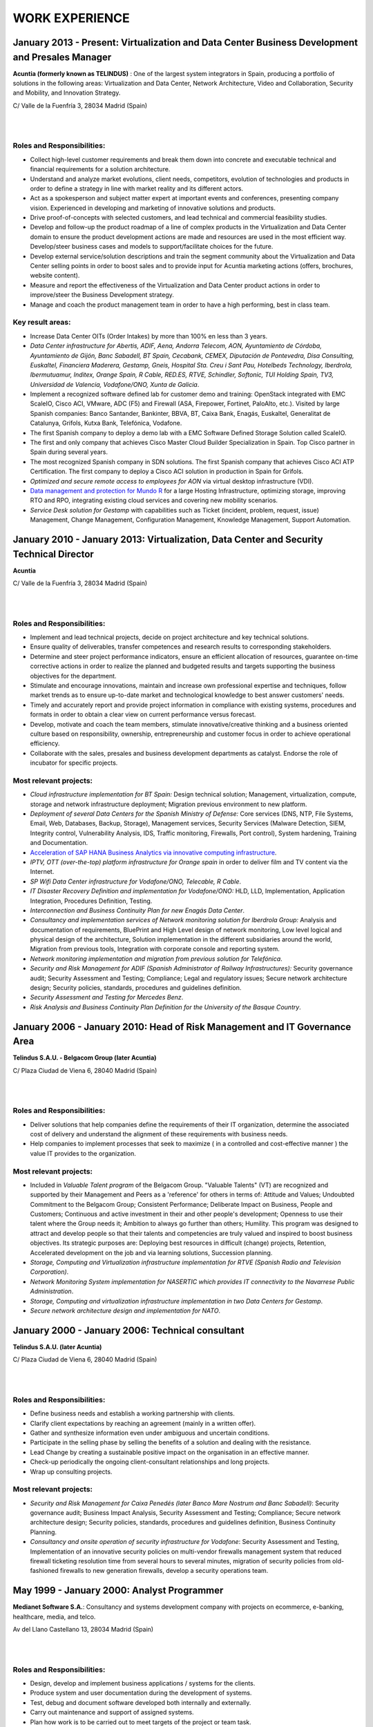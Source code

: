 ###############
WORK EXPERIENCE
###############

************************************************************************************************
January 2013 - Present: Virtualization and Data Center Business Development and Presales Manager
************************************************************************************************

.. image:: /images/acuntia.gif
   :width: 150 px
   :align: left

**Acuntia (formerly known as TELINDUS)** : One of the largest system integrators in Spain, producing a portfolio of solutions in the following areas: Virtualization and Data Center, Network Architecture, Video and Collaboration, Security and Mobility, and Innovation Strategy.

C/ Valle de la Fuenfría 3, 28034 Madrid (Spain)

|
| 

Roles and Responsibilities:
===========================

* Collect high-level customer requirements and break them down into concrete and executable technical and financial requirements for a solution architecture. 
* Understand and analyze market evolutions, client needs, competitors, evolution of technologies and products in order to define a strategy in line with market reality and its different actors. 
* Act as a spokesperson and subject matter expert at important events and conferences, presenting company vision. Experienced in developing and marketing of innovative solutions and products. 
* Drive proof-of-concepts with selected customers, and lead technical and commercial feasibility studies. 
* Develop and follow-up the product roadmap of a line of complex products in the Virtualization and Data Center domain to ensure the product development actions are made and resources are used in the most efficient way. Develop/steer business cases and models to support/facilitate choices for the future. 
* Develop external service/solution descriptions and train the segment community about the Virtualization and Data Center selling points in order to boost sales and to provide input for Acuntia marketing actions (offers, brochures, website content). 
* Measure and report the effectiveness of the Virtualization and Data Center product actions in order to improve/steer the Business Development strategy. 
* Manage and coach the product management team in order to have a high performing, best in class team.

Key result areas:
=================

* Increase Data Center OITs (Order Intakes) by more than 100\% en less than 3 years.
* *Data Center infrastructure for Abertis, ADIF, Aena, Andorra Telecom, AON, Ayuntamiento de Córdoba, Ayuntamiento de Gijón, Banc Sabadell, BT Spain, Cecabank, CEMEX, Diputación de Pontevedra, Disa Consulting, Euskaltel, Financiera Maderera, Gestamp, Gneis, Hospital Sta. Creu i Sant Pau, Hotelbeds Technology, Iberdrola, Ibermutuamur, Inditex, Orange Spain, R Cable, RED.ES, RTVE, Schindler, Softonic, TUI Holding Spain, TV3, Universidad de Valencia, Vodafone/ONO, Xunta de Galicia*.
* Implement a recognized software defined lab for customer demo and training: OpenStack integrated with EMC ScaleIO, Cisco ACI, VMware, ADC (F5) and Firewall (ASA, Firepower, Fortinet, PaloAlto, etc.). Visited by large Spanish companies: Banco Santander, Bankinter, BBVA, BT, Caixa Bank, Enagás, Euskaltel, Generalitat de Catalunya, Grifols, Kutxa Bank, Telefónica, Vodafone.
* The first Spanish company to deploy a demo lab with a EMC Software Defined Storage Solution called ScaleIO. 
* The first and only company that achieves Cisco Master Cloud Builder Specialization in Spain. Top Cisco partner in Spain during several years.
* The most recognized Spanish company in SDN solutions. The first Spanish company that achieves Cisco ACI ATP Certification. The first company to deploy a Cisco ACI solution in production in Spain for Grifols.
* *Optimized and secure remote access to employees for AON* via virtual desktop infrastructure (VDI).
* `Data management and protection for Mundo R <https://www.commvault.com/resource-library/55cb67a1d409f5a5e000006e/case-study-mundo-r-es.pdf>`_ for a large Hosting Infrastructure, optimizing storage, improving RTO and RPO, integrating existing cloud services and covering new mobility scenarios.
* *Service Desk solution for Gestamp* with capabilities such as Ticket (incident, problem, request, issue) Management, Change Management, Configuration Management, Knowledge Management, Support Automation.

****************************************************************************************
January 2010 - January 2013: Virtualization, Data Center and Security Technical Director
****************************************************************************************

.. image:: /images/acuntia.gif
   :width: 150 px
   :align: left

**Acuntia**

C/ Valle de la Fuenfría 3, 28034 Madrid (Spain)

|
| 

Roles and Responsibilities:
===========================

* Implement and lead technical projects, decide on project architecture and key technical solutions. 
* Ensure quality of deliverables, transfer competences and research results to corresponding stakeholders.
* Determine and steer project performance indicators, ensure an efficient allocation of resources, guarantee on-time corrective actions in order to realize the planned and budgeted results and targets supporting the business objectives for the department.
* Stimulate and encourage innovations, maintain and increase own professional expertise and techniques, follow market trends as to ensure up-to-date market and technological knowledge to best answer customers' needs. 
* Timely and accurately report and provide project information in compliance with existing systems, procedures and formats in order to obtain a clear view on current performance versus forecast.
* Develop, motivate and coach the team members, stimulate innovative/creative thinking and a business oriented culture based on responsibility, ownership, entrepreneurship and customer focus in order to achieve operational efficiency. 
* Collaborate with the sales, presales and business development departments as catalyst. Endorse the role of incubator for specific projects.

Most relevant projects:
=======================

* *Cloud infrastructure implementation for BT Spain:* Design technical solution; Management, virtualization, compute, storage and network infrastructure deployment; Migration previous environment to new platform.
* *Deployment of several Data Centers for the Spanish Ministry of Defense:* Core services (DNS, NTP, File Systems, Email, Web, Databases, Backup, Storage), Management services, Security Services (Malware Detection, SIEM, Integrity control, Vulnerability Analysis, IDS, Traffic monitoring, Firewalls, Port control), System hardening, Training and Documentation.
* `Acceleration of SAP HANA Business Analytics via innovative computing infrastructure <http://www.cisco.com/c/dam/en/us/solutions/collateral/data-center-virtualization/tui_external_casestudy_fnl_10_25_12.pdf>`_.
* *IPTV,  OTT (over-the-top) platform infrastructure for Orange spain* in order to deliver film and TV content via the Internet.
* *SP Wifi Data Center infrastructure for Vodafone/ONO, Telecable, R Cable*.
* *IT Disaster Recovery Definition and implementation for Vodafone/ONO:* HLD, LLD, Implementation, Application Integration, Procedures Definition, Testing.
* *Interconnection and Business Continuity Plan for new Enagás Data Center*. 
* *Consultancy and implementation services of Network monitoring solution for Iberdrola Group:* Analysis and documentation of requirements, BluePrint and High Level design of network monitoring, Low level logical and physical design of the architecture, Solution implementation in the different subsidiaries around the world, Migration from previous tools, Integration with corporate console and reporting system.
* *Network monitoring implementation and migration from previous solution for Telefónica*.
* *Security and Risk Management for ADIF (Spanish Administrator of Railway Infrastructures):* Security governance audit; Security Assessment and Testing; Compliance; Legal and regulatory issues; Secure network architecture design; Security policies, standards, procedures and guidelines definition.
* *Security Assessment and Testing for Mercedes Benz*.
* *Risk Analysis and Business Continuity Plan Definition for the University of the Basque Country*.

***************************************************************************
January 2006 - January 2010: Head of Risk Management and IT Governance Area
***************************************************************************

.. image:: /images/telindus.png
   :width: 150 px
   :align: left

**Telindus S.A.U. - Belgacom Group (later Acuntia)**

C/ Plaza Ciudad de Viena 6, 28040 Madrid (Spain)

|
| 

Roles and Responsibilities:
===========================

* Deliver solutions that help companies define the requirements of their IT organization, determine the associated cost of delivery and understand the alignment of these requirements with business needs.

* Help companies to implement processes that seek to maximize ( in a controlled and cost-effective manner ) the value IT provides to the organization.

Most relevant projects:
=======================

* Included in *Valuable Talent program* of the Belgacom Group. "Valuable Talents" (VT) are recognized and supported by their Management and Peers as a 'reference' for others in terms of: Attitude and Values; Undoubted Commitment to the Belgacom Group; Consistent Performance; Deliberate Impact on Business, People and Customers; Continuous and active investment in their and other people's development; Openness to use their talent where the Group needs it; Ambition to always go further than others; Humility. This program was designed to attract and develop people so that their talents and competencies are truly valued and inspired to boost business objectives. Its strategic purposes are: Deploying best resources in difficult (change) projects, Retention, Accelerated development on the job and via learning solutions, Succession planning.
* *Storage, Computing and Virtualization infrastructure implementation for RTVE (Spanish Radio and Television Corporation)*.
* *Network Monitoring System implementation for NASERTIC which provides IT connectivity to the Navarrese Public Administration*.
* *Storage, Computing and virtualization infrastructure implementation in two Data Centers for Gestamp*.
* *Secure network architecture design and implementation for NATO*.

*************************************************
January 2000 - January 2006: Technical consultant
*************************************************

.. image:: /images/telindus-logo.jpg
   :width: 150 px
   :align: left

**Telindus S.A.U. (later Acuntia)**

C/ Plaza Ciudad de Viena 6, 28040 Madrid (Spain)

|
| 

Roles and Responsibilities:
===========================

* Define business needs and establish a working partnership with clients.

* Clarify client expectations by reaching an agreement (mainly in a written offer).

* Gather and synthesize information even under ambiguous and uncertain conditions.

* Participate in the selling phase by selling the benefits of a solution and dealing with the resistance.

* Lead Change by creating a sustainable positive impact on the organisation in an effective manner.

* Check-up periodically the ongoing client-consultant relationships and long projects.

* Wrap up consulting projects.

Most relevant projects:
=======================

* *Security and Risk Management for Caixa Penedés (later Banco Mare Nostrum and Banc Sabadell)*: Security governance audit; Business Impact Analysis, Security Assessment and Testing; Compliance; Secure network architecture design; Security policies, standards, procedures and guidelines definition, Business Continuity Planning.
* *Consultancy and onsite operation of security infrastructure for Vodafone*: Security Assessment and Testing, Implementation of an innovative security policies on multi-vendor firewalls management system that reduced firewall ticketing resolution time from several hours to several minutes, migration of security policies from old-fashioned firewalls to new generation firewalls, develop a security operations team.

*******************************************
May 1999 - January 2000: Analyst Programmer
*******************************************

.. image:: /images/Logo-MNS-65.png
   :width: 150 px
   :align: left

**Medianet Software S.A.**: Consultancy and systems development company with projects on ecommerce, e-banking, healthcare, media, and telco.

Av del Llano Castellano 13, 28034 Madrid (Spain)

|
| 

Roles and Responsibilities:
===========================

* Design, develop and implement business applications / systems for the clients.

* Produce system and user documentation during the development of systems.

* Test, debug and document software developed both internally and externally.

* Carry out maintenance and support of assigned systems.

* Plan how work is to be carried out to meet targets of the project or team task.

Most relevant project:
======================

* *Design and implementation of a newspaper digitization project for "El Pais" daily newspaper:* Automating scanning and image clean-up and creation of digital objects, Loading digital objects to the presentation system, Quality Assurance (QA), Preservation, and Ongoing support.

***************************************
May 1998 - May 1999: Scholarship holder
***************************************

.. image:: /images/telefonicaIxD.png
   :width: 150 px
   :align: left

**Telefonica Research and Development**: Telefónica I+D is the research and development company of the Telefónica Group and its mission is to contribute to the Group's competitiveness and modernity through technological innovation.

Distrito Telefónica, Edificio Oeste 1, Ronda de la Comunicación s/n, 28050 Madrid (Spain)

|
| 

Roles and Responsibilities:
===========================

* Software developer participating in the software development process, including the research, design, programming, and testing of computer software.

Most relevant project:
======================

* Collaboration in the deployment of a parallel network to Internet called Infovía Plus with 140 nodes around Spain.

***************************************
May 1997 - May 1998: Scholarship holder
***************************************

.. image:: /images/etsitandupm.gif
   :width: 150 px
   :align: left

**Universidad Politénica de Madrid (UPM)**: The Technical University of Madrid holds double recognition as a Campus of International Excellence, a distinction that refers to the quality of its research and teaching activity.

Avenida de la Complutense S/N, Ciudad Universitaria 28040 Madrid (Spain)

|
| 

Roles and Responsibilities:
===========================

* Collaborate in neural network projects.

Most relevant project:
======================

* Neural artificial vision system for estimating the position of a mobile robot in a non-structurated environments.
